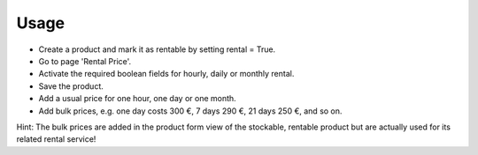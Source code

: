 
Usage
-----

- Create a product and mark it as rentable by setting rental = True.
- Go to page 'Rental Price'.
- Activate the required boolean fields for hourly, daily or monthly rental.
- Save the product.
- Add a usual price for one hour, one day or one month.
- Add bulk prices, e.g. one day costs 300 €, 7 days 290 €, 21 days 250 €, and so on.

Hint: The bulk prices are added in the product form view of the stockable, rentable product 
but are actually used for its related rental service!

